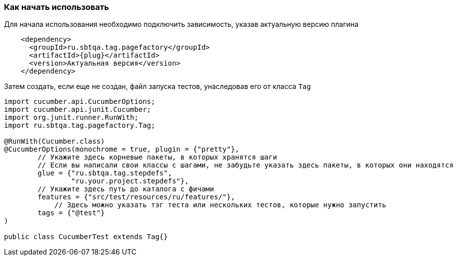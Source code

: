 === Как начать использовать
Для начала использования необходимо подключить зависимость, указав актуальную версию плагина

[source, subs="attributes+"]
----
    <dependency>
      <groupId>ru.sbtqa.tag.pagefactory</groupId>
      <artifactId>{plug}</artifactId>
      <version>Актуальная версия</version>
    </dependency>
----

Затем создать, если еще не создан, файл запуска тестов, унаследовав его от класса `Tag`

[source,]
----
import cucumber.api.CucumberOptions;
import cucumber.api.junit.Cucumber;
import org.junit.runner.RunWith;
import ru.sbtqa.tag.pagefactory.Tag;

@RunWith(Cucumber.class)
@CucumberOptions(monochrome = true, plugin = {"pretty"},
        // Укажите здесь корневые пакеты, в которых хранятся шаги
        // Если вы написали свои классы с шагами, не забудьте указать здесь пакеты, в которых они находятся
        glue = {"ru.sbtqa.tag.stepdefs",
                "ru.your.project.stepdefs"},
        // Укажите здесь путь до каталога с фичами
        features = {"src/test/resources/ru/features/"},
	    // Здесь можно указать тэг теста или нескольких тестов, которые нужно запустить
        tags = {"@test"}
)

public class CucumberTest extends Tag{}
----
